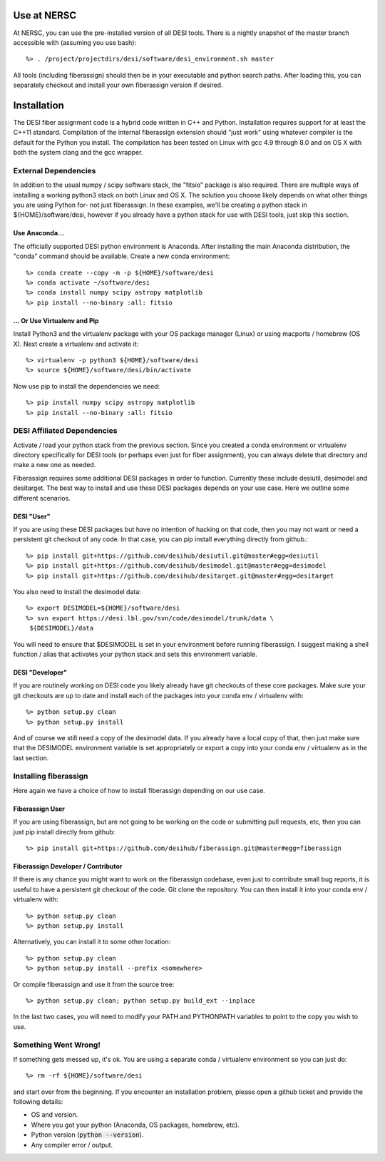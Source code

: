 .. _install:


Use at NERSC
==============================

At NERSC, you can use the pre-installed version of all DESI tools.  There is a
nightly snapshot of the master branch accessible with (assuming you use bash)::

    %> . /project/projectdirs/desi/software/desi_environment.sh master

All tools (including fiberassign) should then be in your executable and python
search paths.  After loading this, you can separately checkout and install your
own fiberassign version if desired.


Installation
===============

The DESI fiber assignment code is a hybrid code written in C++ and Python.
Installation requires support for at least the C++11 standard.  Compilation of
the internal fiberassign extension should "just work" using whatever compiler
is the default for the Python you install.  The compilation has been tested on
Linux with gcc 4.9 through 8.0 and on OS X with both the system clang and the
gcc wrapper.


External Dependencies
------------------------

In addition to the usual numpy / scipy software stack, the "fitsio" package is
also required.  There are multiple ways of installing a working python3 stack
on both Linux and OS X.  The solution you choose likely depends on what other
things you are using Python for- not just fiberassign.  In these examples,
we'll be creating a python stack in ${HOME}/software/desi, however if you
already have a python stack for use with DESI tools, just skip this section.

Use Anaconda...
~~~~~~~~~~~~~~~~~~~~~~~~~~~~~~~~~~~

The officially supported DESI python environment is Anaconda.  After installing
the main Anaconda distribution, the "conda" command should be available.
Create a new conda environment::

  %> conda create --copy -m -p ${HOME}/software/desi
  %> conda activate ~/software/desi
  %> conda install numpy scipy astropy matplotlib
  %> pip install --no-binary :all: fitsio

... Or Use Virtualenv and Pip
~~~~~~~~~~~~~~~~~~~~~~~~~~~~~~~~~~~~~

Install Python3 and the virtualenv package with your OS package manager (Linux)
or using macports / homebrew (OS X).  Next create a virtualenv and activate
it::

  %> virtualenv -p python3 ${HOME}/software/desi
  %> source ${HOME}/software/desi/bin/activate

Now use pip to install the dependencies we need::

  %> pip install numpy scipy astropy matplotlib
  %> pip install --no-binary :all: fitsio


DESI Affiliated Dependencies
---------------------------------

Activate / load your python stack from the previous section.  Since you created
a conda environment or virtualenv directory specifically for DESI tools (or
perhaps even just for fiber assignment), you can always delete that directory
and make a new one as needed.

Fiberassign requires some additional DESI packages in order to function.
Currently these include desiutil, desimodel and desitarget.  The best way to
install and use these DESI packages depends on your use case.  Here we outline
some different scenarios.

DESI "User"
~~~~~~~~~~~~~~~~~~~~~

If you are using these DESI packages but have no intention of hacking on that
code, then you may not want or need a persistent git checkout of any code.  In
that case, you can pip install everything directly from github.::

    %> pip install git+https://github.com/desihub/desiutil.git@master#egg=desiutil
    %> pip install git+https://github.com/desihub/desimodel.git@master#egg=desimodel
    %> pip install git+https://github.com/desihub/desitarget.git@master#egg=desitarget

You also need to install the desimodel data::

    %> export DESIMODEL=${HOME}/software/desi
    %> svn export https://desi.lbl.gov/svn/code/desimodel/trunk/data \
     ${DESIMODEL}/data

You will need to ensure that $DESIMODEL is set in your environment before
running fiberassign.  I suggest making a shell function / alias that activates
your python stack and sets this environment variable.

DESI "Developer"
~~~~~~~~~~~~~~~~~~~~~

If you are routinely working on DESI code you likely already have git checkouts
of these core packages.  Make sure your git checkouts are up to date and
install each of the packages into your conda env / virtualenv with::

    %> python setup.py clean
    %> python setup.py install

And of course we still need a copy of the desimodel data.  If you already have
a local copy of that, then just make sure that the DESIMODEL environment
variable is set appropriately or export a copy into your conda env / virtualenv
as in the last section.


Installing fiberassign
-----------------------------

Here again we have a choice of how to install fiberassign depending on our use
case.

Fiberassign User
~~~~~~~~~~~~~~~~~~~~~~~~~~~

If you are using fiberassign, but are not going to be working on the code or
submitting pull requests, etc, then you can just pip install directly from
github::

    %> pip install git+https://github.com/desihub/fiberassign.git@master#egg=fiberassign


Fiberassign Developer / Contributor
~~~~~~~~~~~~~~~~~~~~~~~~~~~~~~~~~~~~~~~~~~~~

If there is any chance you might want to work on the fiberassign codebase, even
just to contribute small bug reports, it is useful to have a persistent git
checkout of the code.  Git clone the repository.  You can then install it into
your conda env / virtualenv with::

    %> python setup.py clean
    %> python setup.py install

Alternatively, you can install it to some other location::

    %> python setup.py clean
    %> python setup.py install --prefix <somewhere>

Or compile fiberassign and use it from the source tree::

    %> python setup.py clean; python setup.py build_ext --inplace

In the last two cases, you will need to modify your PATH and PYTHONPATH
variables to point to the copy you wish to use.

Something Went Wrong!
---------------------------

If something gets messed up, it's ok.  You are using a separate conda / virtualenv environment so you can just do::

    %> rm -rf ${HOME}/software/desi

and start over from the beginning.  If you encounter an installation problem, please open a github ticket and provide the following details:

- OS and version.

- Where you got your python (Anaconda, OS packages, homebrew, etc).

- Python version (:code:`python --version`).

- Any compiler error / output.
